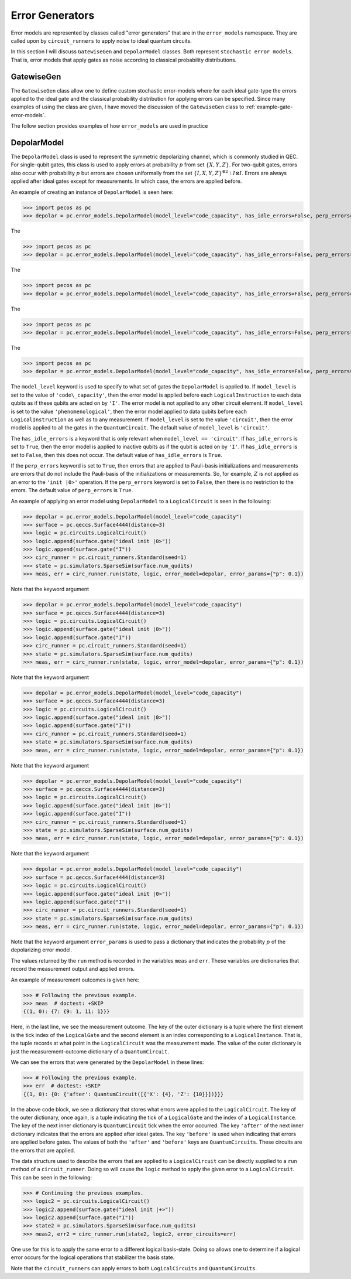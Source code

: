 .. _error-gens:

Error Generators
================

Error models are represented by classes called "error generators" that are in the ``error_models`` namespace. They are
called upon by ``circuit_runners`` to apply noise to ideal quantum circuits.

In this section I will discuss ``GatewiseGen`` and ``DepolarModel`` classes. Both represent ``stochastic error models``.
That is, error models that apply gates as noise according to classical probability distributions.

GatewiseGen
-----------

The ``GatewiseGen`` class allow one to define custom stochastic error-models where for each ideal gate-type the errors
applied to the ideal gate and the classical probability distribution for applying errors can be specified. Since many
examples of using the class are given, I have moved the discussion of the ``GatewiseGen`` class to
:ref:`example-gate-error-models`.

The follow section provides examples of how ``error_models`` are used in practice

.. _DepolarModel:

DepolarModel
------------

The ``DepolarModel`` class is used to represent the symmetric depolarizing channel, which is commonly studied in QEC. For
single-qubit gates, this class is used to apply errors at probability :math:`p` from set :math:`\{X, Y, Z\}`. For
two-qubit gates, errors also occur with probability :math:`p` but errors are chosen uniformally from the set
:math:`\{I, X, Y, Z\}^{\otimes 2} \; \setminus \; I\otimes I`. Errors are always applied after ideal gates except for
measurements. In which case, the errors are applied before.

An example of creating an instance of ``DepolarModel`` is seen here:

>>> import pecos as pc
>>> depolar = pc.error_models.DepolarModel(model_level="code_capacity", has_idle_errors=False, perp_errors=True)

The

>>> import pecos as pc
>>> depolar = pc.error_models.DepolarModel(model_level="code_capacity", has_idle_errors=False, perp_errors=True)

The

>>> import pecos as pc
>>> depolar = pc.error_models.DepolarModel(model_level="code_capacity", has_idle_errors=False, perp_errors=True)

The

>>> import pecos as pc
>>> depolar = pc.error_models.DepolarModel(model_level="code_capacity", has_idle_errors=False, perp_errors=True)

The

>>> import pecos as pc
>>> depolar = pc.error_models.DepolarModel(model_level="code_capacity", has_idle_errors=False, perp_errors=True)

The ``model_level`` keyword is used to specify to what set of gates the ``DepolarModel`` is applied to. If ``model_level``
is set to the value of ``'code\_capacity'``, then the error model is applied before each ``LogicalInstruction`` to each
data qubits as if these qubits are acted on by ``'I'``. The error model is not applied to any other circuit element. If
``model_level`` is set to the value ``'phenomenological'``, then the error model applied to data qubits before each
``LogicalInstruction`` as well as to any measurement. If ``model_level`` is set to the value ``'circuit'``, then the
error model is applied to all the gates in the ``QuantumCircuit``. The default value of ``model_level`` is
``'circuit'``.

The ``has_idle_errors`` is a keyword that is only relevant when ``model_level == 'circuit'``. If ``has_idle_errors`` is
set to ``True``, then the error model is applied to inactive qubits as if the qubit is acted on by ``'I'``. If
``has_idle_errors`` is set to ``False``, then this does not occur. The default value of ``has_idle_errors`` is ``True``.

If the ``perp_errors`` keyword is set to ``True``, then errors that are applied to Pauli-basis initializations and
measurements are errors that do not include the Pauli-basis of the initializations or measurements. So, for example,
:math:`Z` is not applied as an error to the ``'init |0>'`` operation. If the ``perp_errors`` keyword is set to
``False``, then there is no restriction to the errors. The default value of ``perp_errors`` is ``True``.

An example of applying an error model using ``DepolarModel`` to a ``LogicalCircuit`` is seen in the following:


>>> depolar = pc.error_models.DepolarModel(model_level="code_capacity")
>>> surface = pc.qeccs.Surface4444(distance=3)
>>> logic = pc.circuits.LogicalCircuit()
>>> logic.append(surface.gate("ideal init |0>"))
>>> logic.append(surface.gate("I"))
>>> circ_runner = pc.circuit_runners.Standard(seed=1)
>>> state = pc.simulators.SparseSim(surface.num_qudits)
>>> meas, err = circ_runner.run(state, logic, error_model=depolar, error_params={"p": 0.1})

Note that the keyword argument


>>> depolar = pc.error_models.DepolarModel(model_level="code_capacity")
>>> surface = pc.qeccs.Surface4444(distance=3)
>>> logic = pc.circuits.LogicalCircuit()
>>> logic.append(surface.gate("ideal init |0>"))
>>> logic.append(surface.gate("I"))
>>> circ_runner = pc.circuit_runners.Standard(seed=1)
>>> state = pc.simulators.SparseSim(surface.num_qudits)
>>> meas, err = circ_runner.run(state, logic, error_model=depolar, error_params={"p": 0.1})

Note that the keyword argument


>>> depolar = pc.error_models.DepolarModel(model_level="code_capacity")
>>> surface = pc.qeccs.Surface4444(distance=3)
>>> logic = pc.circuits.LogicalCircuit()
>>> logic.append(surface.gate("ideal init |0>"))
>>> logic.append(surface.gate("I"))
>>> circ_runner = pc.circuit_runners.Standard(seed=1)
>>> state = pc.simulators.SparseSim(surface.num_qudits)
>>> meas, err = circ_runner.run(state, logic, error_model=depolar, error_params={"p": 0.1})

Note that the keyword argument


>>> depolar = pc.error_models.DepolarModel(model_level="code_capacity")
>>> surface = pc.qeccs.Surface4444(distance=3)
>>> logic = pc.circuits.LogicalCircuit()
>>> logic.append(surface.gate("ideal init |0>"))
>>> logic.append(surface.gate("I"))
>>> circ_runner = pc.circuit_runners.Standard(seed=1)
>>> state = pc.simulators.SparseSim(surface.num_qudits)
>>> meas, err = circ_runner.run(state, logic, error_model=depolar, error_params={"p": 0.1})

Note that the keyword argument


>>> depolar = pc.error_models.DepolarModel(model_level="code_capacity")
>>> surface = pc.qeccs.Surface4444(distance=3)
>>> logic = pc.circuits.LogicalCircuit()
>>> logic.append(surface.gate("ideal init |0>"))
>>> logic.append(surface.gate("I"))
>>> circ_runner = pc.circuit_runners.Standard(seed=1)
>>> state = pc.simulators.SparseSim(surface.num_qudits)
>>> meas, err = circ_runner.run(state, logic, error_model=depolar, error_params={"p": 0.1})

Note that the keyword argument ``error_params`` is used to pass a dictionary that indicates the probability :math:`p` of
the depolarizing error model.

The values returned by the ``run`` method is recorded in the variables ``meas`` and ``err``. These variables are
dictionaries that record the measurement output and applied errors.

An example of measurement outcomes is given here:

>>> # Following the previous example.
>>> meas  # doctest: +SKIP
{(1, 0): {7: {9: 1, 11: 1}}}

Here, in the last line, we see the measurement outcome. The key of the outer dictionary is a tuple where the first
element is the tick index of the ``LogicalGate`` and the second element is an index corresponding to a
``LogicalInstance``. That is, the tuple records at what point in the ``LogicalCircuit`` was the measurement made. The
value of the outer dictionary is just the measurement-outcome dictionary of a ``QuantumCircuit``.

We can see the errors that were generated by the ``DepolarModel`` in these lines:

>>> # Following the previous example.
>>> err  # doctest: +SKIP
{(1, 0): {0: {'after': QuantumCircuit([{'X': {4}, 'Z': {10}}])}}}

In the above code block, we see a dictionary that stores what errors were applied to the ``LogicalCircuit``. The key of the
outer dictionary, once again, is a tuple indicating the tick of a ``LogicalGate`` and the index of a
``LogicalInstance``. The key of the next inner dictionary is ``QuantumCircuit`` tick when the error occurred. The key
``'after'`` of the next inner dictionary indicates that the errors are applied after ideal gates. The key ``'before'``
is used when indicating that errors are applied before gates. The values of both the ``'after'`` and ``'before'`` keys
are ``QuantumCircuits``. These circuits are the errors that are applied.

The data structure used to describe the errors that are applied to a ``LogicalCircuit`` can be directly supplied to a
``run`` method of a ``circuit_runner``. Doing so will cause the ``logic`` method to apply the given error to a
``LogicalCircuit``. This can be seen in the following:

>>> # Continuing the previous examples.
>>> logic2 = pc.circuits.LogicalCircuit()
>>> logic2.append(surface.gate("ideal init |+>"))
>>> logic2.append(surface.gate("I"))
>>> state2 = pc.simulators.SparseSim(surface.num_qudits)
>>> meas2, err2 = circ_runner.run(state2, logic2, error_circuits=err)

One use for this is to apply the same error to a different logical basis-state. Doing so allows one to determine if a
logical error occurs for the logical operations that stabilizer the basis state.

Note that the ``circuit_runners`` can apply errors to both ``LogicalCircuits`` and ``QuantumCircuits``.

.. todo::

   Discuss the leakage error model when it is verified...
